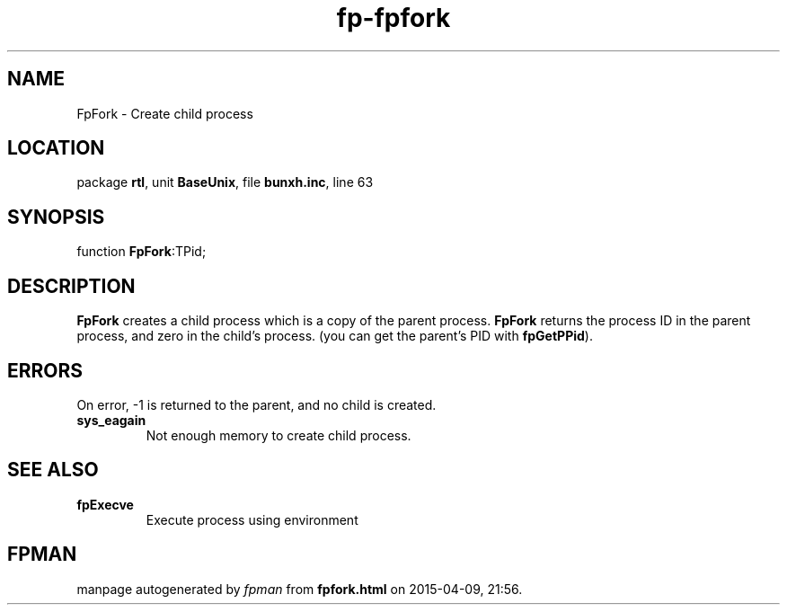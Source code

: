 .\" file autogenerated by fpman
.TH "fp-fpfork" 3 "2014-03-14" "fpman" "Free Pascal Programmer's Manual"
.SH NAME
FpFork - Create child process
.SH LOCATION
package \fBrtl\fR, unit \fBBaseUnix\fR, file \fBbunxh.inc\fR, line 63
.SH SYNOPSIS
function \fBFpFork\fR:TPid;
.SH DESCRIPTION
\fBFpFork\fR creates a child process which is a copy of the parent process. \fBFpFork\fR returns the process ID in the parent process, and zero in the child's process. (you can get the parent's PID with \fBfpGetPPid\fR).


.SH ERRORS
On error, -1 is returned to the parent, and no child is created.

.TP
.B sys_eagain
Not enough memory to create child process.

.SH SEE ALSO
.TP
.B fpExecve
Execute process using environment

.SH FPMAN
manpage autogenerated by \fIfpman\fR from \fBfpfork.html\fR on 2015-04-09, 21:56.

